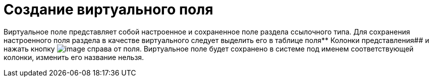 = Создание виртуального поля

Виртуальное поле представляет собой настроенное и сохраненное поле раздела ссылочного типа. Для сохранения настроенного поля раздела в качестве виртуального следует выделить его в таблице поля** Колонки представления## и нажать кнопку image:buttons/Virtual_Field.png[image] справа от поля. Виртуальное поле будет сохранено в системе под именем соответствующей колонки, изменить его название нельзя.

